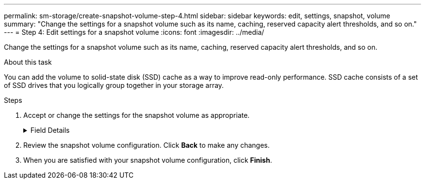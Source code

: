 ---
permalink: sm-storage/create-snapshot-volume-step-4.html
sidebar: sidebar
keywords: edit, settings, snapshot, volume
summary: "Change the settings for a snapshot volume such as its name, caching, reserved capacity alert thresholds, and so on."
---
= Step 4: Edit settings for a snapshot volume
:icons: font
:imagesdir: ../media/

[.lead]
Change the settings for a snapshot volume such as its name, caching, reserved capacity alert thresholds, and so on.

.About this task

You can add the volume to solid-state disk (SSD) cache as a way to improve read-only performance. SSD cache consists of a set of SSD drives that you logically group together in your storage array.

.Steps

. Accept or change the settings for the snapshot volume as appropriate.
+
.Field Details
[%collapsible]
====

[cols="1a,1a" options="header"]
|===
| Setting| Description
2+a|
*Snapshot volume settings*
a|
Name
a|
Specify the name for the snapshot volume.
a|
Enable SSD Cache
a|
Choose this option to enable read-only caching on SSDs.
NOTE: This feature is not available on the EF600 or EF300 storage system.

2+a|
*Reserved capacity settings*
a|
Alert me when...
a|
*Appears only for a read/write snapshot volume*.

Use the spinner box to adjust the percentage point at which the system sends an alert notification when the reserved capacity for a snapshot group is nearing full.

When the reserved capacity for the snapshot group exceeds the specified threshold, use the advance notice to increase reserved capacity or to delete unnecessary objects before the remaining space runs out.
|===
====

. Review the snapshot volume configuration. Click *Back* to make any changes.
. When you are satisfied with your snapshot volume configuration, click *Finish*.
